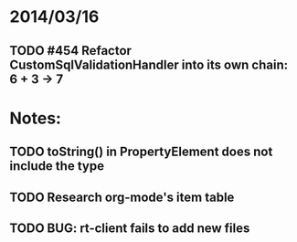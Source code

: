 * 2014/03/16
** TODO #454 Refactor CustomSqlValidationHandler into its own chain: 6 + 3 -> 7

* Notes:
** TODO toString() in PropertyElement does not include the type
** TODO Research org-mode's item table
** TODO BUG: rt-client fails to add new files
